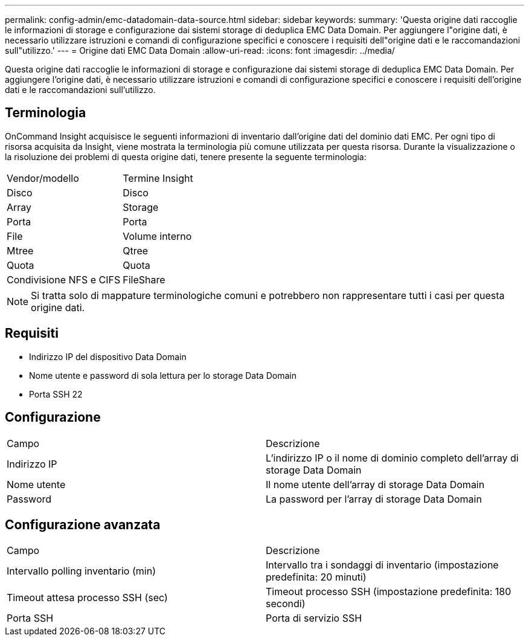 ---
permalink: config-admin/emc-datadomain-data-source.html 
sidebar: sidebar 
keywords:  
summary: 'Questa origine dati raccoglie le informazioni di storage e configurazione dai sistemi storage di deduplica EMC Data Domain. Per aggiungere l"origine dati, è necessario utilizzare istruzioni e comandi di configurazione specifici e conoscere i requisiti dell"origine dati e le raccomandazioni sull"utilizzo.' 
---
= Origine dati EMC Data Domain
:allow-uri-read: 
:icons: font
:imagesdir: ../media/


[role="lead"]
Questa origine dati raccoglie le informazioni di storage e configurazione dai sistemi storage di deduplica EMC Data Domain. Per aggiungere l'origine dati, è necessario utilizzare istruzioni e comandi di configurazione specifici e conoscere i requisiti dell'origine dati e le raccomandazioni sull'utilizzo.



== Terminologia

OnCommand Insight acquisisce le seguenti informazioni di inventario dall'origine dati del dominio dati EMC. Per ogni tipo di risorsa acquisita da Insight, viene mostrata la terminologia più comune utilizzata per questa risorsa. Durante la visualizzazione o la risoluzione dei problemi di questa origine dati, tenere presente la seguente terminologia:

|===


| Vendor/modello | Termine Insight 


 a| 
Disco
 a| 
Disco



 a| 
Array
 a| 
Storage



 a| 
Porta
 a| 
Porta



 a| 
File
 a| 
Volume interno



 a| 
Mtree
 a| 
Qtree



 a| 
Quota
 a| 
Quota



 a| 
Condivisione NFS e CIFS
 a| 
FileShare

|===
[NOTE]
====
Si tratta solo di mappature terminologiche comuni e potrebbero non rappresentare tutti i casi per questa origine dati.

====


== Requisiti

* Indirizzo IP del dispositivo Data Domain
* Nome utente e password di sola lettura per lo storage Data Domain
* Porta SSH 22




== Configurazione

|===


| Campo | Descrizione 


 a| 
Indirizzo IP
 a| 
L'indirizzo IP o il nome di dominio completo dell'array di storage Data Domain



 a| 
Nome utente
 a| 
Il nome utente dell'array di storage Data Domain



 a| 
Password
 a| 
La password per l'array di storage Data Domain

|===


== Configurazione avanzata

|===


| Campo | Descrizione 


 a| 
Intervallo polling inventario (min)
 a| 
Intervallo tra i sondaggi di inventario (impostazione predefinita: 20 minuti)



 a| 
Timeout attesa processo SSH (sec)
 a| 
Timeout processo SSH (impostazione predefinita: 180 secondi)



 a| 
Porta SSH
 a| 
Porta di servizio SSH

|===